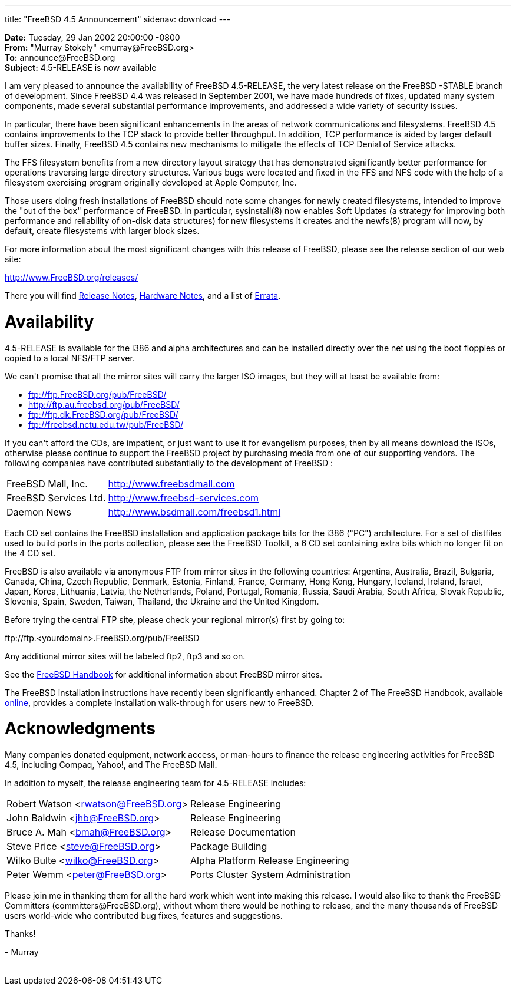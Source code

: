 ---
title: "FreeBSD 4.5 Announcement"
sidenav: download
---

++++


<p><b>Date:</b> Tuesday, 29 Jan 2002 20:00:00 -0800<br clear="none" />
  <b>From:</b> "Murray Stokely" &lt;murray@FreeBSD.org&gt;<br clear="none" />
  <b>To:</b> announce@FreeBSD.org<br clear="none" />
  <b>Subject:</b> 4.5-RELEASE is now available</p>

<p>I am very pleased to announce the availability of FreeBSD
4.5-RELEASE, the very latest release on the FreeBSD -STABLE branch of
development.  Since FreeBSD 4.4 was released in September 2001, we
have made hundreds of fixes, updated many system components, made
several substantial performance improvements, and addressed a wide
variety of security issues.</p>

<p>In particular, there have been significant enhancements in the
  areas of network communications and filesystems.  FreeBSD 4.5
  contains improvements to the TCP stack to provide better throughput.
  In addition, TCP performance is aided by larger default buffer
  sizes.  Finally, FreeBSD 4.5 contains new mechanisms to mitigate the
  effects of TCP Denial of Service attacks.</p>

<p>The FFS filesystem benefits from a new directory layout strategy
  that has demonstrated significantly better performance for
  operations traversing large directory structures.  Various bugs were
  located and fixed in the FFS and NFS code with the help of a
  filesystem exercising program originally developed at Apple
  Computer, Inc.</p>

<p>Those users doing fresh installations of FreeBSD should note some
  changes for newly created filesystems, intended to improve the "out
  of the box" performance of FreeBSD.  In particular, sysinstall(8)
  now enables Soft Updates (a strategy for improving both performance
  and reliability of on-disk data structures) for new filesystems it
  creates and the newfs(8) program will now, by default, create
  filesystems with larger block sizes.</p>

<p>For more information about the most significant changes with this
  release of FreeBSD, please see the release section of our web site:</p>

<p><a href="http://www.FreeBSD.org/releases/" shape="rect">http://www.FreeBSD.org/releases/</a></p>

<p>There you will find <a href="http://www.FreeBSD.org/releases/4.5R/notes.html" shape="rect">Release
  Notes</a>,
  <a href="http://www.FreeBSD.org/releases/4.5R/hardware.html" shape="rect">Hardware
  Notes</a>, and a list of
  <a href="http://www.FreeBSD.org/releases/4.5R/errata.html" shape="rect">Errata</a>.</p>

<h1>Availability</h1>

<p>4.5-RELEASE is available for the i386 and alpha architectures and
  can be installed directly over the net using the boot floppies or
  copied to a local NFS/FTP server.</p>

<p>We can't promise that all the mirror sites will carry the larger
  ISO images, but they will at least be available from:</p>

<ul>
  <li><a href="ftp://ftp.FreeBSD.org/pub/FreeBSD/" shape="rect">ftp://ftp.FreeBSD.org/pub/FreeBSD/</a></li>
  <li><a href="http://ftp.au.freebsd.org/pub/FreeBSD/" shape="rect">http://ftp.au.freebsd.org/pub/FreeBSD/</a></li>
  <li><a href="ftp://ftp.dk.FreeBSD.org/pub/FreeBSD/" shape="rect">ftp://ftp.dk.FreeBSD.org/pub/FreeBSD/</a></li>
  <li><a href="ftp://freebsd.nctu.edu.tw/pub/FreeBSD/" shape="rect">ftp://freebsd.nctu.edu.tw/pub/FreeBSD/</a></li>
</ul>

<p>If you can't afford the CDs, are impatient, or just want to use it
  for evangelism purposes, then by all means download the ISOs,
  otherwise please continue to support the FreeBSD project by
  purchasing media from one of our supporting vendors.  The following
  companies have contributed substantially to the development of
  FreeBSD :</p>

<table border="0">
<tr><td align="left" rowspan="1" colspan="1">FreeBSD Mall, Inc.</td><td align="left" rowspan="1" colspan="1"><a href="http://www.freebsdmall.com" shape="rect">http://www.freebsdmall.com</a></td></tr>
<tr><td align="left" rowspan="1" colspan="1">FreeBSD Services Ltd.</td><td align="left" rowspan="1" colspan="1"><a href="http://www.freebsd-services.com" shape="rect">http://www.freebsd-services.com</a></td></tr>
<tr><td align="left" rowspan="1" colspan="1">Daemon News</td><td align="left" rowspan="1" colspan="1"><a href="http://www.bsdmall.com/freebsd1.html" shape="rect">http://www.bsdmall.com/freebsd1.html</a></td></tr>
</table>

<p>Each CD set contains the FreeBSD installation and application
  package bits for the i386 ("PC") architecture.  For a set of
  distfiles used to build ports in the ports collection, please see
  the FreeBSD Toolkit, a 6 CD set containing extra bits which no
  longer fit on the 4 CD set.</p>

<p>FreeBSD is also available via anonymous FTP from mirror sites in
  the following countries: Argentina, Australia, Brazil, Bulgaria,
  Canada, China, Czech Republic, Denmark, Estonia, Finland, France,
  Germany, Hong Kong, Hungary, Iceland, Ireland, Israel, Japan, Korea,
  Lithuania, Latvia, the Netherlands, Poland, Portugal, Romania,
  Russia, Saudi Arabia, South Africa, Slovak Republic, Slovenia,
  Spain, Sweden, Taiwan, Thailand, the Ukraine and the United Kingdom.</p>

<p>Before trying the central FTP site, please check your regional
  mirror(s) first by going to:</p>

<p>ftp://ftp.&lt;yourdomain&gt;.FreeBSD.org/pub/FreeBSD</p>

<p>Any additional mirror sites will be labeled ftp2, ftp3 and so on.</p>

<p>See the <a href="http://www.freebsd.org/handbook/mirrors-ftp.html" shape="rect">FreeBSD
Handbook</a> for additional information about FreeBSD mirror sites.</p>

<p>The FreeBSD installation instructions have recently been
  significantly enhanced.  Chapter 2 of The FreeBSD Handbook,
  available <a href="http://www.freebsd.org/handbook/install.html" shape="rect">online</a>,
  provides a complete installation walk-through for users new to
  FreeBSD.</p>

<h1>Acknowledgments</h1>

<p>Many companies donated equipment, network access, or man-hours to
  finance the release engineering activities for FreeBSD 4.5,
  including Compaq, Yahoo!, and The FreeBSD Mall.</p>

<p>In addition to myself, the release engineering team for 4.5-RELEASE
includes:</p>

<table border="0">
<tr><td rowspan="1" colspan="1">Robert Watson &lt;<a href="mailto:rwatson@FreeBSD.org" shape="rect">rwatson@FreeBSD.org</a>&gt;</td><td rowspan="1" colspan="1">Release Engineering</td></tr>
<tr><td rowspan="1" colspan="1">John Baldwin &lt;<a href="mailto:jhb@FreeBSD.org" shape="rect">jhb@FreeBSD.org</a>&gt;</td><td rowspan="1" colspan="1">Release Engineering</td></tr>
<tr><td rowspan="1" colspan="1">Bruce A. Mah &lt;<a href="mailto:bmah@FreeBSD.org" shape="rect">bmah@FreeBSD.org</a>&gt;</td><td rowspan="1" colspan="1">Release Documentation</td></tr>
<tr><td rowspan="1" colspan="1">Steve Price &lt;<a href="mailto:steve@FreeBSD.org" shape="rect">steve@FreeBSD.org</a>&gt;</td><td rowspan="1" colspan="1">Package Building</td></tr>
<tr><td rowspan="1" colspan="1">Wilko Bulte &lt;<a href="mailto:wilko@FreeBSD.org" shape="rect">wilko@FreeBSD.org</a>&gt;</td><td rowspan="1" colspan="1">Alpha Platform Release Engineering</td></tr>
<tr><td rowspan="1" colspan="1">Peter Wemm &lt;<a href="mailto:peter@FreeBSD.org" shape="rect">peter@FreeBSD.org</a>&gt;</td><td rowspan="1" colspan="1">Ports
Cluster System Administration</td></tr>
    </table>

<p>Please join me in thanking them for all the hard work which went
  into making this release. I would also like to thank the FreeBSD
  Committers (committers@FreeBSD.org), without whom there would be
  nothing to release, and the many thousands of FreeBSD users
  world-wide who contributed bug fixes, features and suggestions.</p>

<p>Thanks!</p>
<p>- Murray</p>


</div>
          <br class="clearboth" />
        </div>
        
++++

